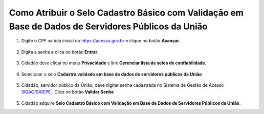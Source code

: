﻿Como Atribuir o Selo Cadastro Básico com Validação em Base de Dados de Servidores Públicos da União
===================================================================================================

1. Digite o CPF na tela inicial do https://acesso.gov.br e clique no botão **Avançar**.

.. figure:: _images/telainicialcombotaoproximagovbr_novagovbr.jpg
   :align: center
   :alt: 

2. Digita a senha e clica no botão **Entrar**.

.. figure:: _images/tela_login_botao_entrar_destacado_novogovbr.jpg
    :align: center
    :alt:

3. Cidadão deve clicar no menu **Privacidade** e link **Gerenciar lista de selos de confiabilidade**.  

.. figure:: _images/tela_area_cidadao_selecao_selos.jpg
    :align: center
    :alt: 	
	
4. Selecionar o selo **Cadastro validado em base de dados de servidores públicos da União**

.. figure:: _images/tela_area_cidadao_selo_cadastro_validacao_dados_servidor_publico.jpg
    :align: center
    :alt: 		
	
5. Cidadão, servidor público da Únião, deve digitar senha cadastrada no Sistema de Gestão de Acesso `SIGAC/SIGEPE`_ |site externo|. Clica no botão **Validar Senha**

.. figure:: _images/tela_confirmacao_selo_servidor_publico_novo.jpg
    :align: center
    :alt:
	
5. Cidadão adquire **Selo Cadastro Básico com Validação em Base de Dados de Servidores Públicos da União**. 

.. |site externo| image:: _images/site-ext.gif
.. _`LEI Nº 13.444, DE 11 DE MAIO DE 2017`: http://www.planalto.gov.br/ccivil_03/_ato2015-2018/2017/lei/l13444.htm
.. _`SIGAC/SIGEPE` : https://sso.gestaodeacesso.planejamento.gov.br/cassso/login